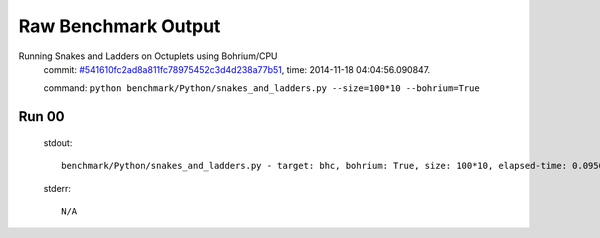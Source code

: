 
Raw Benchmark Output
====================

Running Snakes and Ladders on Octuplets using Bohrium/CPU
    commit: `#541610fc2ad8a811fc78975452c3d4d238a77b51 <https://bitbucket.org/bohrium/bohrium/commits/541610fc2ad8a811fc78975452c3d4d238a77b51>`_,
    time: 2014-11-18 04:04:56.090847.

    command: ``python benchmark/Python/snakes_and_ladders.py --size=100*10 --bohrium=True``

Run 00
~~~~~~
    stdout::

        benchmark/Python/snakes_and_ladders.py - target: bhc, bohrium: True, size: 100*10, elapsed-time: 0.095683
        

    stderr::

        N/A



